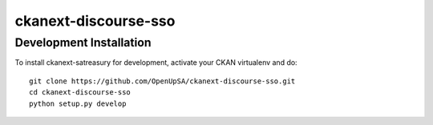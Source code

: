 =====================
ckanext-discourse-sso
=====================


------------------------
Development Installation
------------------------

To install ckanext-satreasury for development, activate your CKAN virtualenv and
do::

    git clone https://github.com/OpenUpSA/ckanext-discourse-sso.git
    cd ckanext-discourse-sso
    python setup.py develop
